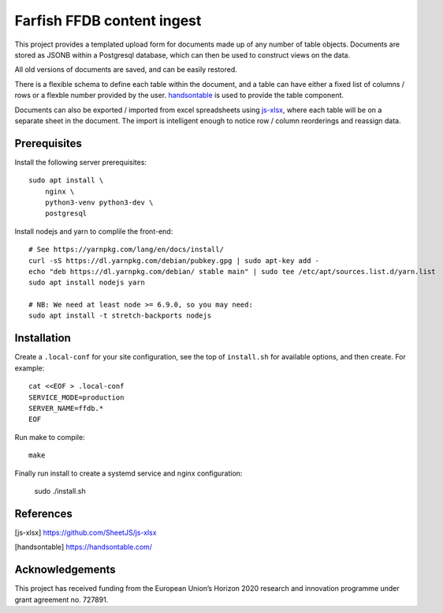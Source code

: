 Farfish FFDB content ingest
^^^^^^^^^^^^^^^^^^^^^^^^^^^

This project provides a templated upload form for documents made up of any
number of table objects. Documents are stored as JSONB within a Postgresql
database, which can then be used to construct views on the data.

All old versions of documents are saved, and can be easily restored.

There is a flexible schema to define each table within the document, and a
table can have either a fixed list of columns / rows or a flexble number
provided by the user. `handsontable`_ is used to provide the table component.

Documents can also be exported / imported from excel spreadsheets using
`js-xlsx`_, where each table will be on a separate sheet in the document. The
import is intelligent enough to notice row / column reorderings and reassign
data.

Prerequisites
-------------

Install the following server prerequisites::

    sudo apt install \
        nginx \
        python3-venv python3-dev \
        postgresql

Install nodejs and yarn to complile the front-end::

    # See https://yarnpkg.com/lang/en/docs/install/
    curl -sS https://dl.yarnpkg.com/debian/pubkey.gpg | sudo apt-key add -
    echo "deb https://dl.yarnpkg.com/debian/ stable main" | sudo tee /etc/apt/sources.list.d/yarn.list
    sudo apt install nodejs yarn

    # NB: We need at least node >= 6.9.0, so you may need:
    sudo apt install -t stretch-backports nodejs

Installation
------------

Create a ``.local-conf`` for your site configuration, see the top of
``install.sh`` for available options, and then create. For example::

    cat <<EOF > .local-conf
    SERVICE_MODE=production
    SERVER_NAME=ffdb.*
    EOF

Run make to compile::

    make

Finally run install to create a systemd service and nginx configuration:

    sudo ./install.sh

References
----------

.. [js-xlsx] https://github.com/SheetJS/js-xlsx
.. [handsontable] https://handsontable.com/

Acknowledgements
----------------

This project has received funding from the European Union’s Horizon 2020
research and innovation programme under grant agreement no. 727891.

